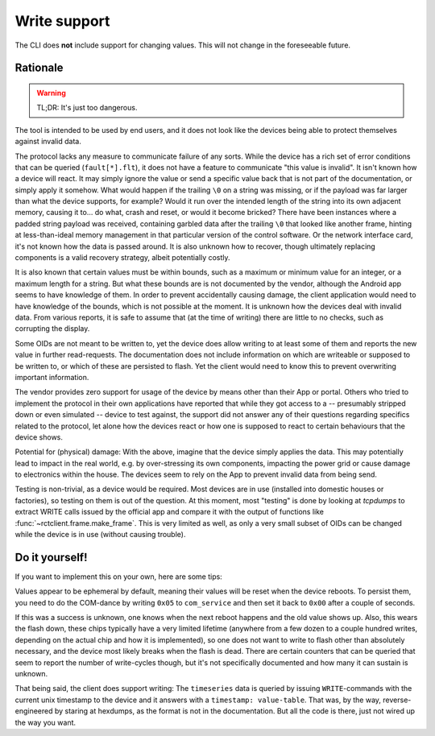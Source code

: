 
.. _cli_write_support:

#############
Write support
#############

The CLI does **not** include support for changing values. This will not change in the foreseeable future.

Rationale
*********
.. warning::

   TL;DR: It's just too dangerous.

The tool is intended to be used by end users, and it does not look like the devices being able to protect themselves
against invalid data.

The protocol lacks any measure to communicate failure of any sorts. While the device has a rich set of error conditions
that can be queried (``fault[*].flt``), it does not have a feature to communicate "this value is invalid". It isn't
known how a device will react. It may simply ignore the value or send a specific value back that is not part of the
documentation, or simply apply it somehow. What would happen if the trailing ``\0`` on a string was missing, or if the
payload was far larger than what the device supports, for example? Would it run over the intended length of the string
into its own adjacent memory, causing it to… do what, crash and reset, or would it become bricked? There have been
instances where a padded string payload was received, containing garbled data after the trailing ``\0`` that looked
like another frame, hinting at less-than-ideal memory management in that particular version of the control software. Or
the network interface card, it's not known how the data is passed around. It is also unknown how to recover, though
ultimately replacing components is a valid recovery strategy, albeit potentially costly.

It is also known that certain values must be within bounds, such as a maximum or minimum value for an integer, or a
maximum length for a string. But what these bounds are is not documented by the vendor, although the Android app seems
to have knowledge of them. In order to prevent accidentally causing damage, the client application would need to have
knowledge of the bounds, which is not possible at the moment. It is unknown how the devices deal with invalid data.
From various reports, it is safe to assume that (at the time of writing) there are little to no checks, such as
corrupting the display.

Some OIDs are not meant to be written to, yet the device does allow writing to at least some of them and reports the
new value in further read-requests. The documentation does not include information on which are writeable or supposed
to be written to, or which of these are persisted to flash. Yet the client would need to know this to prevent
overwriting important information.

The vendor provides zero support for usage of the device by means other than their App or portal. Others who tried to
implement the protocol in their own applications have reported that while they got access to a -- presumably stripped
down or even simulated -- device to test against, the support did not answer any of their questions regarding specifics
related to the protocol, let alone how the devices react or how one is supposed to react to certain behaviours that the
device shows.

Potential for (physical) damage: With the above, imagine that the device simply applies the data. This may potentially
lead to impact in the real world, e.g. by over-stressing its own components, impacting the power grid or cause damage
to electronics within the house. The devices seem to rely on the App to prevent invalid data from being send.

Testing is non-trivial, as a device would be required. Most devices are in use (installed into domestic houses or
factories), so testing on them is out of the question. At this moment, most "testing" is done by looking at *tcpdumps*
to extract WRITE calls issued by the official app and compare it with the output of functions like
:func:`~rctclient.frame.make_frame`. This is very limited as well, as only a very small subset of OIDs can be changed
while the device is in use (without causing trouble).

Do it yourself!
***************
If you want to implement this on your own, here are some tips:

Values appear to be ephemeral by default, meaning their values will be reset when the device reboots. To persist them,
you need to do the COM-dance by writing ``0x05`` to ``com_service`` and then set it back to ``0x00`` after a couple of
seconds.

If this was a success is unknown, one knows when the next reboot happens and the old value shows up. Also, this wears
the flash down, these chips typically have a very limited lifetime (anywhere from a few dozen to a couple hundred
writes, depending on the actual chip and how it is implemented), so one does not want to write to flash other than
absolutely necessary, and the device most likely breaks when the flash is dead. There are certain counters that can be
queried that seem to report the number of write-cycles though, but it's not specifically documented and how many it can
sustain is unknown.

That being said, the client does support writing: The ``timeseries`` data is queried by issuing ``WRITE``-commands with
the current unix timestamp to the device and it answers with a ``timestamp: value-table``. That was, by the way,
reverse-engineered by staring at hexdumps, as the format is not in the documentation. But all the code is there, just
not wired up the way you want.

